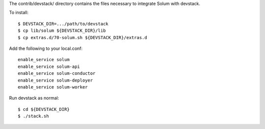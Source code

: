 The contrib/devstack/ directory contains the files necessary to integrate Solum with devstack.

To install::

    $ DEVSTACK_DIR=.../path/to/devstack
    $ cp lib/solum ${DEVSTACK_DIR}/lib
    $ cp extras.d/70-solum.sh ${DEVSTACK_DIR}/extras.d

Add the following to your local.conf::

    enable_service solum
    enable_service solum-api
    enable_service solum-conductor
    enable_service solum-deployer
    enable_service solum-worker

Run devstack as normal::

    $ cd ${DEVSTACK_DIR}
    $ ./stack.sh
